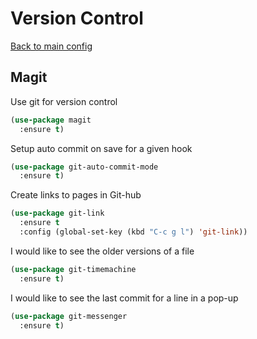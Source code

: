 * Version Control

  [[https://github.com/RyanDur/Ruth-Teitelbaum-emacs-config][Back to main config]]

** Magit

   Use git for  version control
   #+BEGIN_SRC emacs-lisp
   (use-package magit
     :ensure t)
   #+END_SRC

   Setup auto commit on save for a given hook
   #+BEGIN_SRC emacs-lisp
   (use-package git-auto-commit-mode
     :ensure t)
   #+END_SRC

   Create links to pages in Git-hub
   #+BEGIN_SRC emacs-lisp
   (use-package git-link
     :ensure t
     :config (global-set-key (kbd "C-c g l") 'git-link))
   #+END_SRC

   I would like to see the older versions of a file
   #+BEGIN_SRC emacs-lisp
   (use-package git-timemachine
     :ensure t)
   #+END_SRC

   I would like to see the last commit for a line in a pop-up
   #+BEGIN_SRC emacs-lisp
   (use-package git-messenger
     :ensure t)
   #+END_SRC
